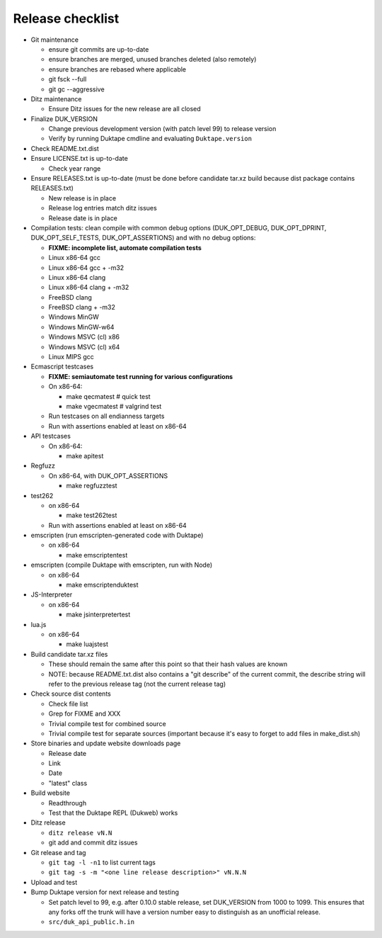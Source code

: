 =================
Release checklist
=================

* Git maintenance

  - ensure git commits are up-to-date
  - ensure branches are merged, unused branches deleted (also remotely)
  - ensure branches are rebased where applicable
  - git fsck --full
  - git gc --aggressive

* Ditz maintenance

  - Ensure Ditz issues for the new release are all closed

* Finalize DUK_VERSION

  - Change previous development version (with patch level 99) to release
    version

  - Verify by running Duktape cmdline and evaluating ``Duktape.version``

* Check README.txt.dist

* Ensure LICENSE.txt is up-to-date

  - Check year range

* Ensure RELEASES.txt is up-to-date (must be done before candidate tar.xz
  build because dist package contains RELEASES.txt)

  - New release is in place
  - Release log entries match ditz issues
  - Release date is in place

* Compilation tests: clean compile with common debug options
  (DUK_OPT_DEBUG, DUK_OPT_DPRINT, DUK_OPT_SELF_TESTS, DUK_OPT_ASSERTIONS)
  and with no debug options:

  - **FIXME: incomplete list, automate compilation tests**
  - Linux x86-64 gcc
  - Linux x86-64 gcc + -m32
  - Linux x86-64 clang
  - Linux x86-64 clang + -m32
  - FreeBSD clang
  - FreeBSD clang + -m32
  - Windows MinGW
  - Windows MinGW-w64
  - Windows MSVC (cl) x86
  - Windows MSVC (cl) x64
  - Linux MIPS gcc

* Ecmascript testcases

  - **FIXME: semiautomate test running for various configurations**

  - On x86-64:

    - make qecmatest   # quick test
    - make vgecmatest  # valgrind test

  - Run testcases on all endianness targets

  - Run with assertions enabled at least on x86-64

* API testcases

  - On x86-64:

    - make apitest

* Regfuzz

  - On x86-64, with DUK_OPT_ASSERTIONS

    - make regfuzztest

* test262

  - on x86-64

    - make test262test

  - Run with assertions enabled at least on x86-64

* emscripten (run emscripten-generated code with Duktape)

  - on x86-64

    - make emscriptentest

* emscripten (compile Duktape with emscripten, run with Node)

  - on x86-64

    - make emscriptenduktest

* JS-Interpreter

  - on x86-64

    - make jsinterpretertest

* lua.js

  - on x86-64

    - make luajstest

* Build candidate tar.xz files

  - These should remain the same after this point so that their hash
    values are known

  - NOTE: because README.txt.dist also contains a "git describe" of
    the current commit, the describe string will refer to the previous
    release tag (not the current release tag)

* Check source dist contents

  - Check file list
  - Grep for FIXME and XXX
  - Trivial compile test for combined source
  - Trivial compile test for separate sources (important because
    it's easy to forget to add files in make_dist.sh)

* Store binaries and update website downloads page

  - Release date
  - Link
  - Date
  - "latest" class

* Build website

  - Readthrough
  - Test that the Duktape REPL (Dukweb) works

* Ditz release

  - ``ditz release vN.N``
  - git add and commit ditz issues

* Git release and tag

  - ``git tag -l -n1`` to list current tags
  - ``git tag -s -m "<one line release description>" vN.N.N``

* Upload and test

* Bump Duktape version for next release and testing

  - Set patch level to 99, e.g. after 0.10.0 stable release, set DUK_VERSION
    from 1000 to 1099.  This ensures that any forks off the trunk will have a
    version number easy to distinguish as an unofficial release.

  - ``src/duk_api_public.h.in``
